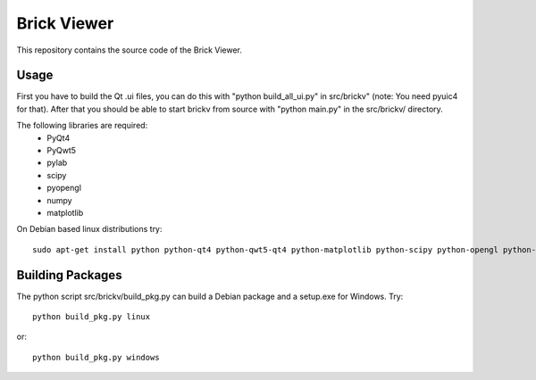 Brick Viewer
============

This repository contains the source code of the Brick Viewer.

Usage
-----
First you have to build the Qt .ui files, you can do this with
"python build_all_ui.py" in src/brickv" (note: You need pyuic4 for that).
After that you should be able to start brickv from source with 
"python main.py" in the src/brickv/ directory.

The following libraries are required:
 * PyQt4
 * PyQwt5
 * pylab
 * scipy
 * pyopengl
 * numpy
 * matplotlib

On Debian based linux distributions try::
 
 sudo apt-get install python python-qt4 python-qwt5-qt4 python-matplotlib python-scipy python-opengl python-numpy python-qt4-gl

Building Packages
-----------------
The python script src/brickv/build_pkg.py can build a Debian package and a
setup.exe for Windows. Try::

 python build_pkg.py linux

or::

 python build_pkg.py windows
